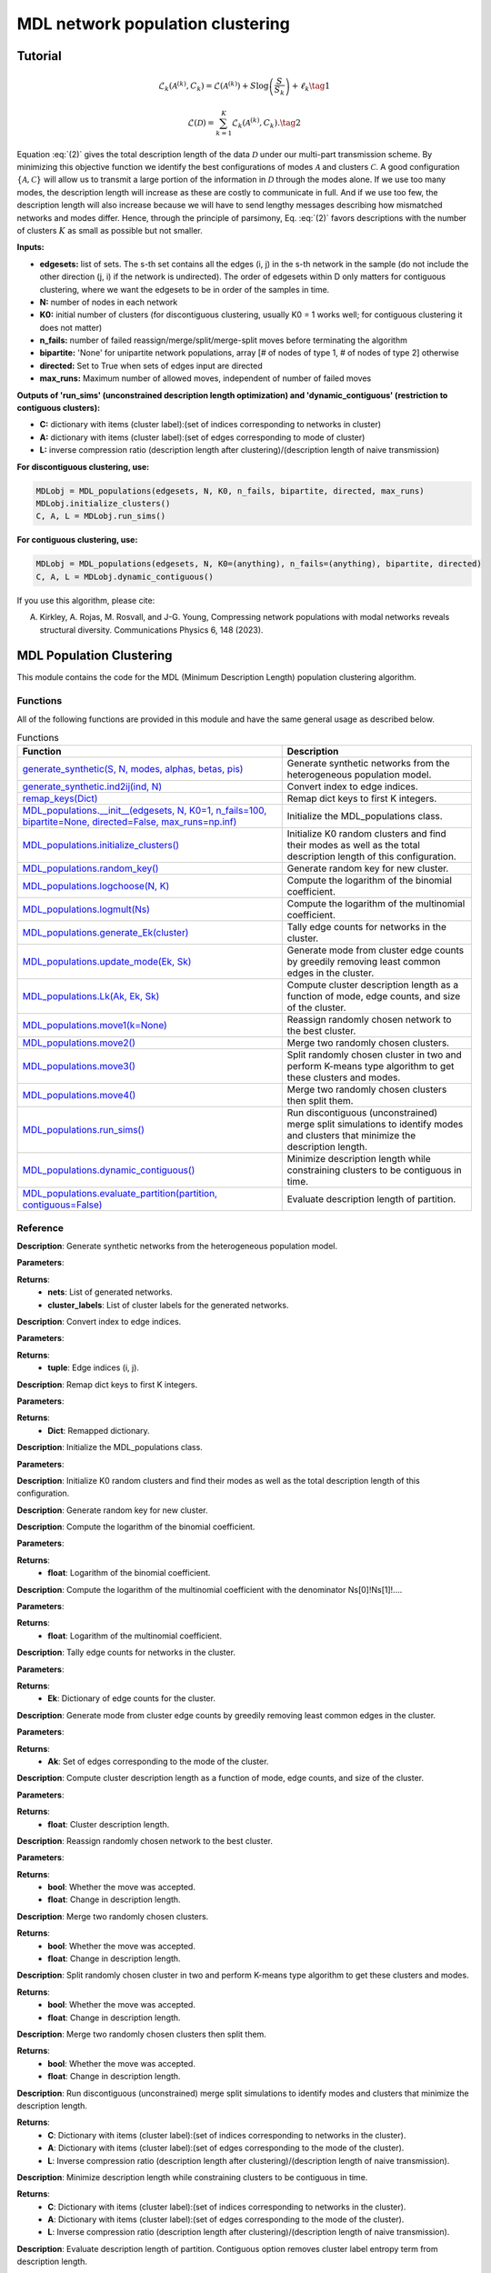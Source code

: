 MDL network population clustering
+++++++++

Tutorial 
===============
.. _equation1:

.. math::

    \mathcal{L}_k\left(\mathcal{A}^{(k)}, C_k\right) = \mathcal{L}\left(\mathcal{A}^{(k)}\right) + S \log\left(\frac{S}{S_k}\right) + \ell_k \tag{1}

.. _equation2:
.. math::

    \mathcal{L}(\mathcal{D}) = \sum_{k=1}^{K} \mathcal{L}_k\left(\mathcal{A}^{(k)}, C_k\right). \tag{2}

Equation :eq:`(2)` gives the total description length of the data :math:`\mathcal{D}` under our multi-part transmission scheme. By minimizing this objective function we identify the best configurations of modes :math:`\mathcal{A}` and clusters :math:`\mathcal{C}`. A good configuration :math:`\{\mathcal{A}, \mathcal{C}\}` will allow us to transmit a large portion of the information in :math:`\mathcal{D}` through the modes alone. If we use too many modes, the description length will increase as these are costly to communicate in full. And if we use too few, the description length will also increase because we will have to send lengthy messages describing how mismatched networks and modes differ. Hence, through the principle of parsimony, Eq. :eq:`(2)` favors descriptions with the number of clusters :math:`K` as small as possible but not smaller.


**Inputs:**

- **edgesets:** list of sets. The s-th set contains all the edges (i, j) in the s-th network in the sample (do not include the other direction (j, i) if the network is undirected). The order of edgesets within D only matters for contiguous clustering, where we want the edgesets to be in order of the samples in time.
- **N:** number of nodes in each network
- **K0:** initial number of clusters (for discontiguous clustering, usually K0 = 1 works well; for contiguous clustering it does not matter)
- **n_fails:** number of failed reassign/merge/split/merge-split moves before terminating the algorithm
- **bipartite:** 'None' for unipartite network populations, array [# of nodes of type 1, # of nodes of type 2] otherwise
- **directed:** Set to True when sets of edges input are directed
- **max_runs:** Maximum number of allowed moves, independent of number of failed moves

**Outputs of 'run_sims' (unconstrained description length optimization) and 'dynamic_contiguous' (restriction to contiguous clusters):**

- **C:** dictionary with items (cluster label):(set of indices corresponding to networks in cluster)
- **A:** dictionary with items (cluster label):(set of edges corresponding to mode of cluster)
- **L:** inverse compression ratio (description length after clustering)/(description length of naive transmission)

**For discontiguous clustering, use:**

.. code-block:: python

    MDLobj = MDL_populations(edgesets, N, K0, n_fails, bipartite, directed, max_runs)
    MDLobj.initialize_clusters()
    C, A, L = MDLobj.run_sims()

**For contiguous clustering, use:**

.. code-block:: python

    MDLobj = MDL_populations(edgesets, N, K0=(anything), n_fails=(anything), bipartite, directed)
    C, A, L = MDLobj.dynamic_contiguous()

If you use this algorithm, please cite:

A. Kirkley, A. Rojas, M. Rosvall, and J-G. Young, Compressing network populations with modal networks reveals structural diversity. Communications Physics 6, 148 (2023).


MDL Population Clustering
==========================

This module contains the code for the MDL (Minimum Description Length) population clustering algorithm.

Functions
---------

All of the following functions are provided in this module and have the same general usage as described below.

.. list-table:: Functions
   :header-rows: 1

   * - Function
     - Description
   * - `generate_synthetic(S, N, modes, alphas, betas, pis) <#generate_synthetic>`_
     - Generate synthetic networks from the heterogeneous population model.
   * - `generate_synthetic.ind2ij(ind, N) <#ind2ij>`_
     - Convert index to edge indices.
   * - `remap_keys(Dict) <#remap_keys>`_
     - Remap dict keys to first K integers.
   * - `MDL_populations.__init__(edgesets, N, K0=1, n_fails=100, bipartite=None, directed=False, max_runs=np.inf) <#MDL_populations_init>`_
     - Initialize the MDL_populations class.
   * - `MDL_populations.initialize_clusters() <#MDL_populations_initialize_clusters>`_
     - Initialize K0 random clusters and find their modes as well as the total description length of this configuration.
   * - `MDL_populations.random_key() <#MDL_populations_random_key>`_
     - Generate random key for new cluster.
   * - `MDL_populations.logchoose(N, K) <#MDL_populations_logchoose>`_
     - Compute the logarithm of the binomial coefficient.
   * - `MDL_populations.logmult(Ns) <#MDL_populations_logmult>`_
     - Compute the logarithm of the multinomial coefficient.
   * - `MDL_populations.generate_Ek(cluster) <#MDL_populations_generate_Ek>`_
     - Tally edge counts for networks in the cluster.
   * - `MDL_populations.update_mode(Ek, Sk) <#MDL_populations_update_mode>`_
     - Generate mode from cluster edge counts by greedily removing least common edges in the cluster.
   * - `MDL_populations.Lk(Ak, Ek, Sk) <#MDL_populations_Lk>`_
     - Compute cluster description length as a function of mode, edge counts, and size of the cluster.
   * - `MDL_populations.move1(k=None) <#MDL_populations_move1>`_
     - Reassign randomly chosen network to the best cluster.
   * - `MDL_populations.move2() <#MDL_populations_move2>`_
     - Merge two randomly chosen clusters.
   * - `MDL_populations.move3() <#MDL_populations_move3>`_
     - Split randomly chosen cluster in two and perform K-means type algorithm to get these clusters and modes.
   * - `MDL_populations.move4() <#MDL_populations_move4>`_
     - Merge two randomly chosen clusters then split them.
   * - `MDL_populations.run_sims() <#MDL_populations_run_sims>`_
     - Run discontiguous (unconstrained) merge split simulations to identify modes and clusters that minimize the description length.
   * - `MDL_populations.dynamic_contiguous() <#MDL_populations_dynamic_contiguous>`_
     - Minimize description length while constraining clusters to be contiguous in time.
   * - `MDL_populations.evaluate_partition(partition, contiguous=False) <#MDL_populations_evaluate_partition>`_
     - Evaluate description length of partition.

Reference
---------

.. _generate_synthetic:

.. raw:: html

   <div id="generate_synthetic" class="function-header">
       <span class="class-name">function</span> <span class="function-name">generate_synthetic(S, N, modes, alphas, betas, pis)</span> <a href="#generate_synthetic" class="source-link">[source]</a>
   </div>

**Description**:
Generate synthetic networks from the heterogeneous population model.

**Parameters**:

.. raw:: html

   <div class="parameter-block">
       (S, N, modes, alphas, betas, pis)
   </div>

   <ul class="parameter-list">
       <li><span class="param-name">S</span>: Number of synthetic networks to generate.</li>
       <li><span class="param-name">N</span>: Number of nodes in each network.</li>
       <li><span class="param-name">modes</span>: List of modes for the population model.</li>
       <li><span class="param-name">alphas</span>: List of probabilities for true positive edges in each mode.</li>
       <li><span class="param-name">betas</span>: List of probabilities for false positive edges in each mode.</li>
       <li><span class="param-name">pis</span>: List of probabilities for each mode.</li>
   </ul>

**Returns**:
  - **nets**: List of generated networks.
  - **cluster_labels**: List of cluster labels for the generated networks.

.. _ind2ij:

.. raw:: html

   <div id="ind2ij" class="function-header">
       <span class="class-name">function</span> <span class="function-name">generate_synthetic.ind2ij(ind, N)</span> <a href="#ind2ij" class="source-link">[source]</a>
   </div>

**Description**:
Convert index to edge indices.

**Parameters**:

.. raw:: html

   <div class="parameter-block">
       (ind, N)
   </div>

   <ul class="parameter-list">
       <li><span class="param-name">ind</span>: Index of the edge.</li>
       <li><span class="param-name">N</span>: Number of nodes in the network.</li>
   </ul>

**Returns**:
  - **tuple**: Edge indices (i, j).

.. _remap_keys:

.. raw:: html

   <div id="remap_keys" class="function-header">
       <span class="class-name">function</span> <span class="function-name">remap_keys(Dict)</span> <a href="#remap_keys" class="source-link">[source]</a>
   </div>

**Description**:
Remap dict keys to first K integers.

**Parameters**:

.. raw:: html

   <div class="parameter-block">
       (Dict)
   </div>

   <ul class="parameter-list">
       <li><span class="param-name">Dict</span>: Dictionary to remap.</li>
   </ul>

**Returns**:
  - **Dict**: Remapped dictionary.

.. _MDL_populations_init:

.. raw:: html

   <div id="MDL_populations_init" class="function-header">
       <span class="class-name">class</span> <span class="function-name">MDL_populations.__init__(edgesets, N, K0=1, n_fails=100, bipartite=None, directed=False, max_runs=np.inf)</span> <a href="#MDL_populations_init" class="source-link">[source]</a>
   </div>

**Description**:
Initialize the MDL_populations class.

**Parameters**:

.. raw:: html

   <div class="parameter-block">
       (edgesets, N, K0=1, n_fails=100, bipartite=None, directed=False, max_runs=np.inf)
   </div>

   <ul class="parameter-list">
       <li><span class="param-name">edgesets</span>: List of sets. The s-th set contains all the edges (i, j) in the s-th network in the sample (do not include the other direction (j, i) if the network is undirected).</li>
       <li><span class="param-name">N</span>: Number of nodes in each network.</li>
       <li><span class="param-name">K0</span>: Initial number of clusters (for discontiguous clustering, usually K0 = 1 works well; for contiguous clustering, it does not matter).</li>
       <li><span class="param-name">n_fails</span>: Number of failed reassign/merge/split/merge-split moves before terminating the algorithm.</li>
       <li><span class="param-name">bipartite</span>: 'None' for unipartite network populations, array [# of nodes of type 1, # of nodes of type 2] otherwise.</li>
       <li><span class="param-name">directed</span>: Boolean indicating whether edgesets contain directed edges.</li>
       <li><span class="param-name">max_runs</span>: Maximum number of allowed moves, regardless of the number of fails.</li>
   </ul>

.. _MDL_populations_initialize_clusters:

.. raw:: html

   <div id="MDL_populations_initialize_clusters" class="function-header">
       <span class="class-name">function</span> <span class="function-name">MDL_populations.initialize_clusters()</span> <a href="#MDL_populations_initialize_clusters" class="source-link">[source]</a>
   </div>

**Description**:
Initialize K0 random clusters and find their modes as well as the total description length of this configuration.

.. _MDL_populations_random_key:

.. raw:: html

   <div id="MDL_populations_random_key" class="function-header">
       <span class="class-name">function</span> <span class="function-name">MDL_populations.random_key()</span> <a href="#MDL_populations_random_key" class="source-link">[source]</a>
   </div>

**Description**:
Generate random key for new cluster.

.. _MDL_populations_logchoose:

.. raw:: html

   <div id="MDL_populations_logchoose" class="function-header">
       <span class="class-name">function</span> <span class="function-name">MDL_populations.logchoose(N, K)</span> <a href="#MDL_populations_logchoose" class="source-link">[source]</a>
   </div>

**Description**:
Compute the logarithm of the binomial coefficient.

**Parameters**:

.. raw:: html

   <div class="parameter-block">
       (N, K)
   </div>

   <ul class="parameter-list">
       <li><span class="param-name">N</span>: Total number of items.</li>
       <li><span class="param-name">K</span>: Number of chosen items.</li>
   </ul>

**Returns**:
  - **float**: Logarithm of the binomial coefficient.

.. _MDL_populations_logmult:

.. raw:: html

   <div id="MDL_populations_logmult" class="function-header">
       <span class="class-name">function</span> <span class="function-name">MDL_populations.logmult(Ns)</span> <a href="#MDL_populations_logmult" class="source-link">[source]</a>
   </div>

**Description**:
Compute the logarithm of the multinomial coefficient with the denominator Ns[0]!Ns[1]!....

**Parameters**:

.. raw:: html

   <div class="parameter-block">
       (Ns)
   </div>

   <ul class="parameter-list">
       <li><span class="param-name">Ns</span>: List of counts for the multinomial coefficient.</li>
   </ul>

**Returns**:
  - **float**: Logarithm of the multinomial coefficient.

.. _MDL_populations_generate_Ek:

.. raw:: html

   <div id="MDL_populations_generate_Ek" class="function-header">
       <span class="class-name">function</span> <span class="function-name">MDL_populations.generate_Ek(cluster)</span> <a href="#MDL_populations_generate_Ek" class="source-link">[source]</a>
   </div>

**Description**:
Tally edge counts for networks in the cluster.

**Parameters**:

.. raw:: html

   <div class="parameter-block">
       (cluster)
   </div>

   <ul class="parameter-list">
       <li><span class="param-name">cluster</span>: Set of network indices in the cluster.</li>
   </ul>

**Returns**:
  - **Ek**: Dictionary of edge counts for the cluster.

.. _MDL_populations_update_mode:

.. raw:: html

   <div id="MDL_populations_update_mode" class="function-header">
       <span class="class-name">function</span> <span class="function-name">MDL_populations.update_mode(Ek, Sk)</span> <a href="#MDL_populations_update_mode" class="source-link">[source]</a>
   </div>

**Description**:
Generate mode from cluster edge counts by greedily removing least common edges in the cluster.

**Parameters**:

.. raw:: html

   <div class="parameter-block">
       (Ek, Sk)
   </div>

   <ul class="parameter-list">
       <li><span class="param-name">Ek</span>: Dictionary of edge counts for the cluster.</li>
       <li><span class="param-name">Sk</span>: Size of the cluster.</li>
   </ul>

**Returns**:
  - **Ak**: Set of edges corresponding to the mode of the cluster.

.. _MDL_populations_Lk:

.. raw:: html

   <div id="MDL_populations_Lk" class="function-header">
       <span class="class-name">function</span> <span class="function-name">MDL_populations.Lk(Ak, Ek, Sk)</span> <a href="#MDL_populations_Lk" class="source-link">[source]</a>
   </div>

**Description**:
Compute cluster description length as a function of mode, edge counts, and size of the cluster.

**Parameters**:

.. raw:: html

   <div class="parameter-block">
       (Ak, Ek, Sk)
   </div>

   <ul class="parameter-list">
       <li><span class="param-name">Ak</span>: Set of edges corresponding to the mode of the cluster.</li>
       <li><span class="param-name">Ek</span>: Dictionary of edge counts for the cluster.</li>
       <li><span class="param-name">Sk</span>: Size of the cluster.</li>
   </ul>

**Returns**:
  - **float**: Cluster description length.

.. _MDL_populations_move1:

.. raw:: html

   <div id="MDL_populations_move1" class="function-header">
       <span class="class-name">function</span> <span class="function-name">MDL_populations.move1(k=None)</span> <a href="#MDL_populations_move1" class="source-link">[source]</a>
   </div>

**Description**:
Reassign randomly chosen network to the best cluster.

**Parameters**:

.. raw:: html

   <div class="parameter-block">
       (k=None)
   </div>

   <ul class="parameter-list">
       <li><span class="param-name">k</span>: Cluster index (optional).</li>
   </ul>

**Returns**:
  - **bool**: Whether the move was accepted.
  - **float**: Change in description length.

.. _MDL_populations_move2:

.. raw:: html

   <div id="MDL_populations_move2" class="function-header">
       <span class="class-name">function</span> <span class="function-name">MDL_populations.move2()</span> <a href="#MDL_populations_move2" class="source-link">[source]</a>
   </div>

**Description**:
Merge two randomly chosen clusters.

**Returns**:
  - **bool**: Whether the move was accepted.
  - **float**: Change in description length.

.. _MDL_populations_move3:

.. raw:: html

   <div id="MDL_populations_move3" class="function-header">
       <span class="class-name">function</span> <span class="function-name">MDL_populations.move3()</span> <a href="#MDL_populations_move3" class="source-link">[source]</a>
   </div>

**Description**:
Split randomly chosen cluster in two and perform K-means type algorithm to get these clusters and modes.

**Returns**:
  - **bool**: Whether the move was accepted.
  - **float**: Change in description length.

.. _MDL_populations_move4:

.. raw:: html

   <div id="MDL_populations_move4" class="function-header">
       <span class="class-name">function</span> <span class="function-name">MDL_populations.move4()</span> <a href="#MDL_populations_move4" class="source-link">[source]</a>
   </div>

**Description**:
Merge two randomly chosen clusters then split them.

**Returns**:
  - **bool**: Whether the move was accepted.
  - **float**: Change in description length.

.. _MDL_populations_run_sims:

.. raw:: html

   <div id="MDL_populations_run_sims" class="function-header">
       <span class="class-name">function</span> <span class="function-name">MDL_populations.run_sims()</span> <a href="#MDL_populations_run_sims" class="source-link">[source]</a>
   </div>

**Description**:
Run discontiguous (unconstrained) merge split simulations to identify modes and clusters that minimize the description length.

**Returns**:
  - **C**: Dictionary with items (cluster label):(set of indices corresponding to networks in the cluster).
  - **A**: Dictionary with items (cluster label):(set of edges corresponding to the mode of the cluster).
  - **L**: Inverse compression ratio (description length after clustering)/(description length of naive transmission).

.. _MDL_populations_dynamic_contiguous:

.. raw:: html

   <div id="MDL_populations_dynamic_contiguous" class="function-header">
       <span class="class-name">function</span> <span class="function-name">MDL_populations.dynamic_contiguous()</span> <a href="#MDL_populations_dynamic_contiguous" class="source-link">[source]</a>
   </div>

**Description**:
Minimize description length while constraining clusters to be contiguous in time.

**Returns**:
  - **C**: Dictionary with items (cluster label):(set of indices corresponding to networks in the cluster).
  - **A**: Dictionary with items (cluster label):(set of edges corresponding to the mode of the cluster).
  - **L**: Inverse compression ratio (description length after clustering)/(description length of naive transmission).

.. _MDL_populations_evaluate_partition:

.. raw:: html

   <div id="MDL_populations_evaluate_partition" class="function-header">
       <span class="class-name">function</span> <span class="function-name">MDL_populations.evaluate_partition(partition, contiguous=False)</span> <a href="#MDL_populations_evaluate_partition" class="source-link">[source]</a>
   </div>

**Description**:
Evaluate description length of partition. Contiguous option removes cluster label entropy term from description length.

**Parameters**:

.. raw:: html

   <div class="parameter-block">
       (partition, contiguous=False)
   </div>

   <ul class="parameter-list">
       <li><span class="param-name">partition</span>: List of cluster labels for each network.</li>
       <li><span class="param-name">contiguous</span>: Boolean indicating whether to remove cluster label entropy term.</li>
   </ul>

**Returns**:
  - **float**: Description length of the partition.



Demo 
=======
Example Code
------------
.. code:: python

  import numpy as np
  import matplotlib.pyplot as plt
  import time
  import ScholarCodeCollective as SCC
  from ScholarCodeCollective.MDL_network_population_clustering_main import generate_synthetic, MDL_populations
  import networkx as nx
  import random

  def visualize_synthetic_clusters(nets, cluster_labels, N):
      num_plots = len(nets)
      cols = 3
      rows = (num_plots // cols) + (num_plots % cols > 0)
      fig, axes = plt.subplots(rows, cols, figsize=(15, 10))

      for i, (net, cluster_label) in enumerate(zip(nets, cluster_labels)):
          row, col = divmod(i, cols)
          ax = axes[row, col] if rows > 1 else axes[col]
          G = nx.DiGraph()
          G.add_nodes_from(range(N))
          G.add_edges_from(net)
          
          pos = nx.circular_layout(G)  # Layout for visualization
          nx.draw(G, pos, with_labels=True, ax=ax, node_size=300, node_color='skyblue', font_weight='bold', arrows=True)
          ax.set_title(f'Network {i+1} (Mode {cluster_label})')
      
      for j in range(i + 1, rows * cols):
          fig.delaxes(axes.flatten()[j])

      plt.tight_layout()
      plt.show()

  mode_example = [{(1,2), (1,3), (1,4), (2,3), (2,4), (3,4), (3,5), (6,8), (7,8)}, 
          {(1,2), (1,3), (3,4), (3,5), (3,6), (4,5), (4,6), (5,6), (5,7)}, 
          {(2,4), (3,4), (4,6), (5,6), (5,7), (5,8), (6,7), (6,8), (7,8)}]

  node_num = 8
  nets, cluster_labels = generate_synthetic(
      S=9, 
      N=node_num, 
      modes=mode_example,
      alphas=[1, 1, 1], 
      betas=[0.1, 0.1, 0.1], 
      pis=[0.33, 0.33, 0.34]
  )

  # Visualize the synthetic networks
  visualize_synthetic_clusters(nets, cluster_labels, N=8)

  mdl_pop = MDL_populations(edgesets=nets, N=node_num, K0=1, n_fails=100, directed=False, max_runs=100)
  mdl_pop.initialize_clusters()
  clusters, modes, L = mdl_pop.run_sims()

  def visualize_clusters(nets, clusters, modes, L, N, filename='MDL_population_clusters.png'):
      num_clusters = len(clusters)
      fig, ax = plt.subplots(1, num_clusters, figsize=(15, 8))  

      if num_clusters == 1:
          ax = [ax]

      for i, (k, v) in enumerate(clusters.items()):
          G = nx.Graph()
          G.add_nodes_from(range(N))
          for idx in v:
              G.add_edges_from(nets[idx])
          
          degrees = dict(G.degree())
          max_degree = max(degrees.values()) if degrees else 1
          node_sizes = [100 + 400 * degrees[node] / max_degree for node in G.nodes()]
          
          pos = nx.circular_layout(G)  
          
          edge_colors = []
          for node in G.nodes():
              node_color = "#{:06x}".format(random.randint(0, 0xFFFFFF))
              for edge in G.edges(node):
                  edge_colors.append(node_color)
          
          nx.draw(G, pos, ax=ax[i], with_labels=True, node_size=node_sizes, node_color='lightblue', font_size=8, font_weight='bold', edge_color=edge_colors)
          
          num_networks = len(v)
          mode_size = len(modes[k])
          ax[i].set_title(f'Cluster {k}: {num_networks} networks, Mode size: {mode_size}, Inverse compression ratio: {L:.3f}', fontsize=10)
          ax[i].axis('off') 

      plt.tight_layout()
      plt.subplots_adjust(top=0.85, wspace=0.5)  
      plt.savefig(filename, bbox_inches='tight', dpi=200)
      plt.show()

  # Visualize the unconstrained description length optimization networks
  visualize_clusters(nets, clusters, modes, L, node_num)


Example Output
--------------
.. image:: synthetic_networks_population_example.png
    :alt: Example output showing the synthetic networks structure.
Example output showing the synthetic networks structure.

.. image:: MDL_population_clusters_example.png
    :alt: Example output showing the MDL population clustering results for synthetic networks.
Example output showing the MDL population clustering results for synthetic networks.

Link 
====

Paper source
------------

https://arxiv.org/abs/2209.13827